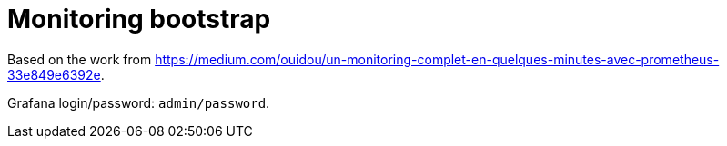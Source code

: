 = Monitoring bootstrap

Based on the work from https://medium.com/ouidou/un-monitoring-complet-en-quelques-minutes-avec-prometheus-33e849e6392e.

Grafana login/password: `admin/password`.
